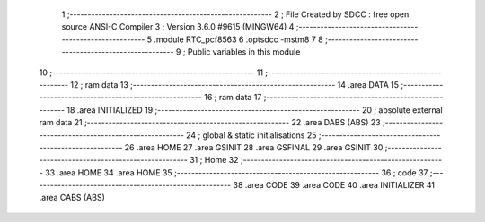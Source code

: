                                       1 ;--------------------------------------------------------
                                      2 ; File Created by SDCC : free open source ANSI-C Compiler
                                      3 ; Version 3.6.0 #9615 (MINGW64)
                                      4 ;--------------------------------------------------------
                                      5 	.module RTC_pcf8563
                                      6 	.optsdcc -mstm8
                                      7 	
                                      8 ;--------------------------------------------------------
                                      9 ; Public variables in this module
                                     10 ;--------------------------------------------------------
                                     11 ;--------------------------------------------------------
                                     12 ; ram data
                                     13 ;--------------------------------------------------------
                                     14 	.area DATA
                                     15 ;--------------------------------------------------------
                                     16 ; ram data
                                     17 ;--------------------------------------------------------
                                     18 	.area INITIALIZED
                                     19 ;--------------------------------------------------------
                                     20 ; absolute external ram data
                                     21 ;--------------------------------------------------------
                                     22 	.area DABS (ABS)
                                     23 ;--------------------------------------------------------
                                     24 ; global & static initialisations
                                     25 ;--------------------------------------------------------
                                     26 	.area HOME
                                     27 	.area GSINIT
                                     28 	.area GSFINAL
                                     29 	.area GSINIT
                                     30 ;--------------------------------------------------------
                                     31 ; Home
                                     32 ;--------------------------------------------------------
                                     33 	.area HOME
                                     34 	.area HOME
                                     35 ;--------------------------------------------------------
                                     36 ; code
                                     37 ;--------------------------------------------------------
                                     38 	.area CODE
                                     39 	.area CODE
                                     40 	.area INITIALIZER
                                     41 	.area CABS (ABS)
